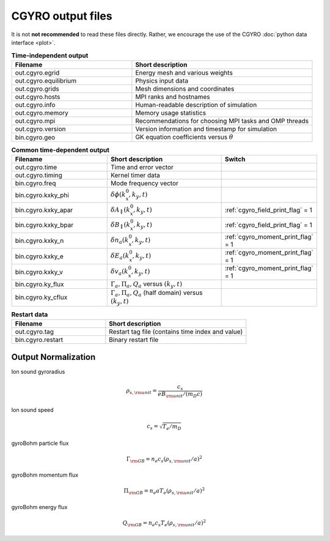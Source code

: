 CGYRO output files
==================

It is not **not recommended** to read these files directly.  Rather, we encourage the use
of the CGYRO :doc:`python data interface <plot>`.


.. csv-table:: **Time-independent output**
   :header: "Filename", "Short description"
   :widths: 20, 30

   out.cgyro.egrid,Energy mesh and various weights
   out.cgyro.equilibrium,Physics input data
   out.cgyro.grids,Mesh dimensions and coordinates
   out.cgyro.hosts,MPI ranks and hostnames
   out.cgyro.info,Human-readable description of simulation
   out.cgyro.memory,Memory usage statistics
   out.cgyro.mpi,Recommendations for choosing MPI tasks and OMP threads
   out.cgyro.version,Version information and timestamp for simulation
   bin.cgyro.geo,GK equation coefficients versus :math:`\theta`

.. csv-table:: **Common time-dependent output**
   :header: "Filename", "Short description", "Switch"
   :widths: 20,25,15

   out.cgyro.time,Time and error vector
   out.cgyro.timing,Kernel timer data
   bin.cgyro.freq, Mode frequency vector
   bin.cgyro.kxky_phi, ":math:`\delta\phi(k_x^0,k_y,t)`",
   bin.cgyro.kxky_apar, ":math:`\delta A_\parallel(k_x^0,k_y,t)`",":ref:`cgyro_field_print_flag` = 1"
   bin.cgyro.kxky_bpar, ":math:`\delta B_\parallel(k_x^0,k_y,t)`",":ref:`cgyro_field_print_flag` = 1"
   bin.cgyro.kxky_n, ":math:`\delta n_a(k_x^0,k_y,t)`",":ref:`cgyro_moment_print_flag` = 1"
   bin.cgyro.kxky_e, ":math:`\delta E_a(k_x^0,k_y,t)`",":ref:`cgyro_moment_print_flag` = 1"
   bin.cgyro.kxky_v, ":math:`\delta v_a(k_x^0,k_y,t)`",":ref:`cgyro_moment_print_flag` = 1"
   bin.cgyro.ky_flux, ":math:`\Gamma_a, \Pi_a, Q_a` versus :math:`(k_y,t)`" 
   bin.cgyro.ky_cflux, ":math:`\Gamma_a, \Pi_a, Q_a` (half domain) versus :math:`(k_y,t)`" 

.. csv-table:: **Restart data**
   :header: "Filename", "Short description"
   :widths: 20, 30

   out.cgyro.tag,Restart tag file (contains time index and value)
   bin.cgyro.restart,Binary restart file

Output Normalization
--------------------

Ion sound gyroradius

.. math::
   \rho_{s,{\rm unit}} = \frac{c_s}{e B_{\rm unit}/(m_D c)}

Ion sound speed 

.. math::
   c_s=\sqrt{T_e/m_D}

gyroBohm particle flux

.. math::
   \Gamma_{\rm GB} = n_e c_s (\rho_{s,{\rm unit}}/a)^2

gyroBohm momentum flux

.. math::
   \Pi_{\rm GB} = n_e a T_e (\rho_{s,{\rm unit}}/a)^2

gyroBohm energy flux

.. math::
   Q_{\rm GB} = n_e c_s T_e (\rho_{s,{\rm unit}}/a)^2
